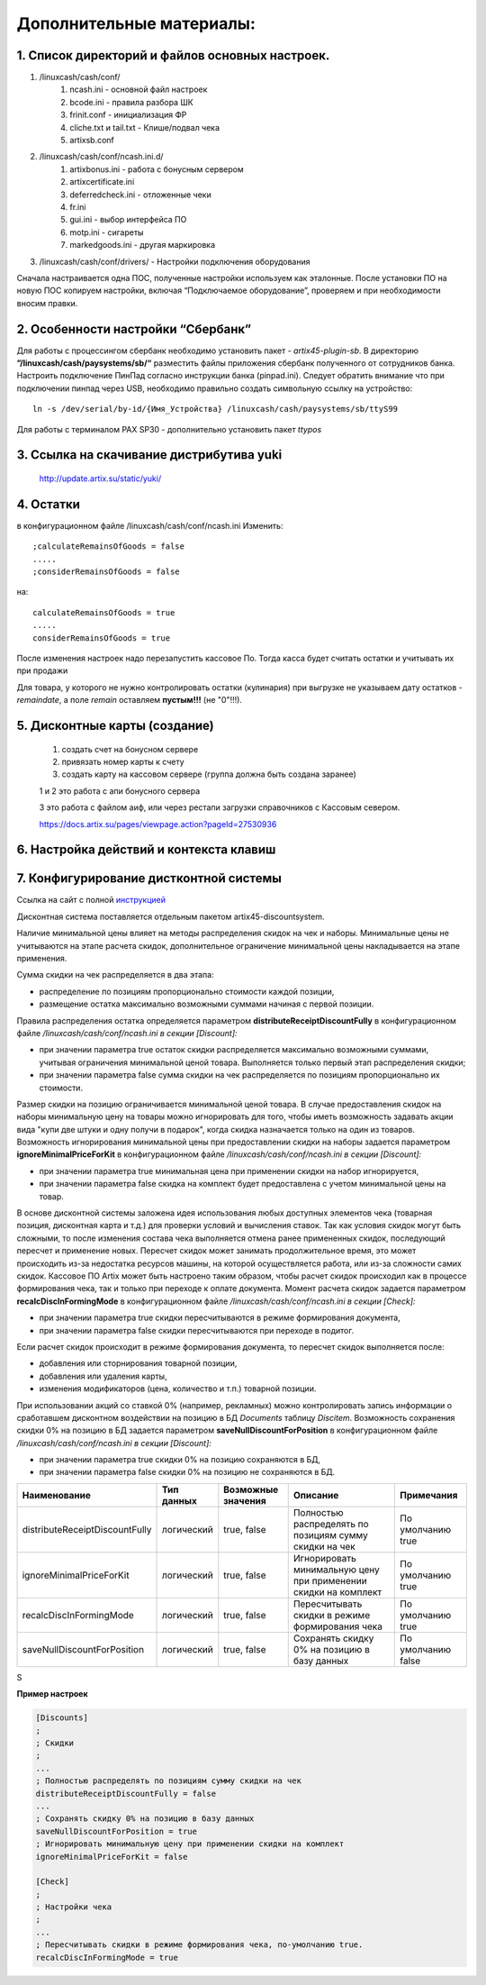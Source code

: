Дополнительные материалы:
-------------------------

1. Список директорий и файлов  основных настроек.
"""""""""""""""""""""""""""""""""""""""""""""""""

#. /linuxcash/cash/conf/
	#) ncash.ini - основной файл настроек
	#) bcode.ini  - правила разбора ШК
	#) frinit.conf - инициализация ФР
	#) cliche.txt и tail.txt - Клише/подвал чека
	#) artixsb.conf

#. /linuxcash/cash/conf/ncash.ini.d/
	#) artixbonus.ini - работа с бонусным сервером
	#) artixcertificate.ini
	#) deferredcheck.ini - отложенные чеки
	#) fr.ini
	#) gui.ini - выбор интерфейса ПО
	#) motp.ini - сигареты
	#) markedgoods.ini - другая маркировка
	   
#. /linuxcash/cash/conf/drivers/ - Настройки подключения оборудования


Сначала настраивается одна ПОС, полученные настройки используем как эталонные. После установки ПО на новую ПОС копируем настройки,
включая “Подключаемое оборудование”, проверяем и при необходимости вносим правки.


2. Особенности настройки “Сбербанк”	   
"""""""""""""""""""""""""""""""""""

Для работы с процессингом сбербанк необходимо установить пакет - *artix45-plugin-sb*.
В директорию **”/linuxcash/cash/paysystems/sb/“** разместить файлы приложения сбербанк полученного от сотрудников банка. Настроить подключение ПинПад согласно инструкции банка (pinpad.ini). Следует обратить внимание что при подключении пинпад через USB, необходимо правильно создать символьную ссылку на устройство:

::

	ln -s /dev/serial/by-id/{Имя_Устройства} /linuxcash/cash/paysystems/sb/ttyS99

Для работы с терминалом PAX SP30 - дополнительно установить пакет *ttypos*


3. Ссылка на скачивание дистрибутива yuki
"""""""""""""""""""""""""""""""""""""""""	
	http://update.artix.su/static/yuki/ 
	

4. Остатки
""""""""""

в конфигурационном файле /linuxcash/cash/conf/ncash.ini
Изменить:

::

	;calculateRemainsOfGoods = false
	.....
	;considerRemainsOfGoods = false

на:


::

	calculateRemainsOfGoods = true
	.....
	considerRemainsOfGoods = true


После изменения настроек надо перезапустить кассовое По.
Тогда касса будет считать остатки и учитывать их при продажи

Для товара, у которого не нужно контролировать остатки (кулинария) при выгрузке не указываем дату остатков - *remaindate*, а поле *remain* 
оставляем **пустым!!!** (не "0"!!!).


5. Дисконтные карты (создание)
""""""""""""""""""""""""""""""

	1. создать счет на бонусном сервере
	2. привязать номер карты к счету
	3. создать карту на кассовом сервере (группа должна быть создана заранее)

	1 и 2 это работа с апи бонусного сервера

	3 это работа с файлом аиф, или через рестапи загрузки справочников с Кассовым севером.

	https://docs.artix.su/pages/viewpage.action?pageId=27530936


6. Настройка действий и контекста клавиш
""""""""""""""""""""""""""""""""""""""""

.. figure:: images/key.jpg




7. Конфигурирование дистконтной системы
""""""""""""""""""""""""""""""""""""""""	

Ссылка на сайт с полной инструкцией_

.. _инструкцией: https://docs.artix.su/pages/viewpage.action?pageId=27531279#id-Встроеннаядисконтнаяподсистема-Конфигурирование


Дисконтная система поставляется отдельным пакетом artix45-discountsystem.

Наличие минимальной цены влияет на методы распределения скидок на чек и наборы.
Минимальные цены не учитываются на этапе расчета скидок, дополнительное ограничение минимальной цены накладывается на этапе применения. 


Сумма скидки на чек распределяется в два этапа:

* распределение по позициям пропорционально стоимости каждой позиции,
* размещение остатка максимально возможными суммами начиная с первой позиции.

Правила распределения остатка определяется параметром **distributeReceiptDiscountFully** в конфигурационном файле */linuxcash/cash/conf/ncash.ini в секции [Discount]:*

* при значении параметра true остаток скидки распределяется максимально возможными суммами, учитывая ограничения минимальной ценой товара. Выполняется только первый этап распределения скидки;
* при значении параметра false сумма скидки на чек распределяется по позициям пропорционально их стоимости.

Размер скидки на позицию ограничивается минимальной ценой товара. В случае предоставления скидок на наборы минимальную цену
на товары можно игнорировать для того, чтобы иметь возможность задавать акции вида "купи две штуки и одну получи в подарок",
когда скидка назначается только на один из товаров. Возможность игнорирования минимальной цены при предоставлении скидки
на наборы задается параметром **ignoreMinimalPriceForKit** в конфигурационном файле */linuxcash/cash/conf/ncash.ini в секции [Discount]:*

* при значении параметра true минимальная цена при применении скидки на набор игнорируется,
* при значении параметра false скидка на комплект будет предоставлена с учетом минимальной цены на товар.

В основе дисконтной системы заложена идея использования любых доступных элементов чека (товарная позиция, дисконтная карта и т.д.)
для проверки условий и вычисления ставок. Так как условия скидок могут быть сложными, то после изменения состава чека выполняется
отмена ранее примененных скидок, последующий пересчет и применение новых. Пересчет скидок может занимать продолжительное время,
это может происходить из-за недостатка ресурсов машины, на которой осуществляется работа, или из-за сложности самих скидок.
Кассовое ПО Artix может быть настроено таким образом, чтобы расчет скидок происходил как в процессе формирования чека,
так и только при переходе к оплате документа. Момент расчета скидок задается параметром **recalcDiscInFormingMode**
в конфигурационном файле */linuxcash/cash/conf/ncash.ini в секции [Check]:*

* при значении параметра true скидки пересчитываются в режиме формирования документа,
* при значении параметра false скидки пересчитываются при переходе в подитог.

Если расчет скидок происходит в режиме формирования документа, то пересчет скидок выполняется после:

* добавления или сторнирования товарной позиции,
* добавления или удаления карты,
* изменения модификаторов (цена, количество и т.п.) товарной позиции.

При использовании акций со ставкой 0% (например, рекламных) можно контролировать запись информации о сработавшем дисконтном
воздействии на позицию в БД *Documents* таблицу *Discitem*. Возможность сохранения скидки 0% на позицию
в БД задается параметром **saveNullDiscountForPosition** в конфигурационном файле */linuxcash/cash/conf/ncash.ini в секции [Discount]:*

* при значении параметра true скидки 0% на позицию сохраняются в БД,
* при значении параметра false скидки 0% на позицию не сохраняются в БД.

.. atention:: 
	Скидка 0% на чек в БД не записывается.
	Скидка более 0% на позицию, но с результатом 0 р. будет записана в БД.
	Например, если скидка 50%, то для позиций с ценой 0.00 или 0.01 в БД будет записываться информация о скидке.


.. csv-table:: 
    :header: "Наименование",  "Тип данных", "Возможные значения", "Описание", "Примечания"
    :widths: 15,10,15,30,15

    "distributeReceiptDiscountFully", "логический", "true, false","Полностью распределять по позициям сумму скидки на чек", "По умолчанию true"  
    "ignoreMinimalPriceForKit", "логический", "true, false","Игнорировать минимальную цену при применении скидки на комплект", "По умолчанию true" 
    "recalcDiscInFormingMode", "логический", "true, false","Пересчитывать скидки в режиме формирования чека", "По умолчанию true" 
    "saveNullDiscountForPosition", "логический", "true, false","Сохранять скидку 0% на позицию в базу данных", "По умолчанию false" 
    
S

**Пример настроек**

.. code-block:: ini
	:name: Пример настроек	
    
	[Discounts]
	;
	; Скидки
	;
	...
	; Полностью распределять по позициям сумму скидки на чек
	distributeReceiptDiscountFully = false
	...
	; Сохранять скидку 0% на позицию в базу данных
	saveNullDiscountForPosition = true
	; Игнорировать минимальную цену при применении скидки на комплект
	ignoreMinimalPriceForKit = false
	
	[Check]
	;
	; Настройки чека
	;
	...
	; Пересчитывать скидки в режиме формирования чека, по-умолчанию true.
	recalcDiscInFormingMode = true